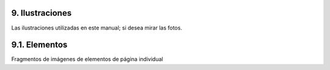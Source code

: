 .. -*- coding: utf-8 -*-

.. _9_seccion:

9. Ilustraciones
================

Las ilustraciones utilizadas en este manual; si desea mirar las fotos.


9.1. Elementos
==============

Fragmentos de imágenes de elementos de página individual


.. _plone.net: http://plone.net/
.. _Products section: http://plone.org/documentation/products
.. _guía de actualización: http://plone.org/documentation/manual/upgrade-guide
.. _  : http://plone.org/documentation/manual/theme-reference/images/mindmap.gif/view
.. _Web developer: http://chrispederick.com/work/firefox/webdeveloper/
.. _Aardvark: http://www.karmatics.com/aardvark/
.. _ColorZilla: https://addons.mozilla.org/firefox/271/
.. _FireBug: http://getfirebug.com/
.. _extensión x-ray de firefox: https://addons.mozilla.org/en-US/firefox/addon/1802?id=1802
.. _View formatted source: https://addons.mozilla.org/extensions/moreinfo.php?id=697
.. _View source with: https://addons.mozilla.org/firefox/394
.. _Web development bookmarklets: http://www.squarefree.com/bookmarklets/webdevel.html
.. _JavaScript Shell: http://www.squarefree.com/shell/
.. _JavaScript Development Environment: http://www.squarefree.com/jsenv/
.. _Mouseover DOM Inspector: http://slayeroffice.com/tools/modi/v2.0/modi_help.html
.. _Javascript Object Tree Favelet: http://slayeroffice.com/?c=/content/tools/js_tree.html
.. _favelet que combina la mayoría de [slayeroffice] favelets de desarrollo: http://slayeroffice.com/?c=/content/tools/suite.html
.. _http://www.openplans.org/projects/ootb-plone-themes/summary: http://www.openplans.org/projects/ootb-plone-themes/summary
.. _http://www.openplans.org/projects/deliverance/summary : http://www.openplans.org/projects/deliverance/summary
.. _http://blog.repoze.org/setting-up-deliverance-screencast-20071025.html: http://blog.repoze.org/setting-up-deliverance-screencast-20071025.html
.. _http://plone.org/products/textmate-support/: http://plone.org/products/textmate-support/
.. _http://dev.plone.org/collective/browser/textmate-support: http://dev.plone.org/collective/browser/textmate-support
.. _http://www.e-texteditor.com/: http://www.e-texteditor.com/
.. _http://docs.neuroinf.de/PloneBook/ch6.rst#conducting-syntax-checks: http://docs.neuroinf.de/PloneBook/ch6.rst#conducting-syntax-checks
.. _http://wiki.python.org/moin/PythonEditors: http://wiki.python.org/moin/PythonEditors
.. _http://plone.org/documentation/how-to/developing-plone-with-eclipse-ide : http://plone.org/documentation/how-to/developing-plone-with-eclipse-ide
.. _http://plone.org/documentation/tutorial/debugging-plone-products-with-pida : http://plone.org/documentation/tutorial/debugging-plone-products-with-pida
.. _http://www.wingware.com/: http://www.wingware.com/
.. _http://www.activestate.com/Products/komodo_ide/index.mhtml: http://www.activestate.com/Products/komodo_ide/index.mhtml
.. _plone.reload: http://pypi.python.org/pypi/plone.reload/0.9
.. _http://paster.joelburton.com/: http://paster.joelburton.com/
.. _instalar Paster y/o ZopeSkel: http://plone.org/documentation/how-to/how-to-create-a-plone-3-theme-product-on-the-filesystem/use-paster
.. _Guía rápida para los huevos Python: http://peak.telecommunity.com/DevCenter/PythonEggs
.. _Hatch Python Eggs (Huevos Python) con SetupTools: http://www.ibm.com/developerworks/library/l-cppeak3.html
.. _Comprensión y uso de GenericSetup en Plone: http://plone.org/documentation/tutorial/genericsetup
.. _Mejoras de GenericSetup: http://theploneblog.org/blog/archive/2007/06/21/genericsetup-improvements
.. _Aproveche AHORA el uso de GenericSetup y Tecnologías Z3: http://plone.org/documentation/tutorial/benefit-now-from-using-genericsetup-and-zope-3-technologies/?searchterm=benefit%20NOW
.. _Personalización para desarrolladores: http://plone.org/documentation/how-to/how-to-create-a-plone-3-theme-product-on-the-filesystem/plone.org/documentation/tutorial/customization-for-developers
.. _lea esta tutorial: http://plone.org/documentation/tutorial/customizing-main-template-viewlets
.. _Paster: http://plone.org/how-to/use-paster
.. _Zope Page Templates tutorial on plone.org (Tutorial de Plantillas de página Zope en plone.org): http://plone.org/documentation/tutorial/zpt/
.. _ZPT Reference on Zope.org (Referencia de ZPT en Zope.org): http://www.zope.org/Documentation/Books/ZopeBook/2_6Edition/AppendixC.stx
.. _Zope Page Template Tutorial on plone.org - Advanced Usage (Tutorial de Plantillas de página Zope en plone.org; uso avanzado): http://plone.org/documentation/tutorial/zpt/advanced-usage
.. _útil introducción: http://plone.org/documentation/plone-2.5-user-manual/managing-content/folder-view/
.. _The Zope Book (el Libro de Zope): http://www.zope.org/Documentation/Books/ZopeBook/current/ExternalTools.stx
.. _artículo WebDAV: http://www.zope.org/Documentation/Articles/WebDAV
.. _Emacs: http://www.gnu.org/software/emacs/
.. _cadaver: http://www.webdav.org/cadaver/
.. _Zope Book: http://www.zope.org/Documentation/Books/ZopeBook/
.. _Zope Corporation: http://www.zope.com/
.. _esta página en zope.org wiki: http://wiki.zope.org/zope2/REQUESTX
.. _http://www.python.org: http://www.python.org/
.. _the relevant chapter of the Zope Book: http://www.zope.org/Documentation/Books/ZopeBook/current/DTML.stx
.. _Zope Security Guide (Guía de Seguridad de Zope): http://www.zope.org/Documentation/Books/ZDG/current/Security.stx
.. _Zope Book: http://docs.zope.org/zope2/zope2book/source/index.html
.. _Zope Developers Community.: http://docs.zope.org/zope2/zope2book/source/Contributions.html
.. _Products.CMFPlone.browser.interfaces.IPlone: http://dev.plone.org/plone/browser/Plone/branches/3.2/Products/CMFPlone/browser/interfaces.py#L199
.. _The ATViewTutorial product: http://plone.org/documentation/manual/theme-reference/buildingblocks/skin/templates/customizing-at-templates/atviewtutorial.tgz
.. _Archetypes Quick Reference Manual (Manual rápido de referencia para Arquetipos): http://plone.org/products/archetypes/documentation/manual/quickref
.. _RichDocument tutorial: http://plone.org/tutorial/richdocument
.. _[1]: http://localhost:8080/samplecontent/test-page#ref1
.. _[2]: http://localhost:8080/samplecontent/test-page#ref2
.. _http://plone.org/documentation/tutorial/working-with-css: http://plone.org/documentation/manual/tutorial/working-with-css
.. _haga clic aquí: http://www.evotech.net/blog/2007/06/introduction-to-firebug/
.. _creando productos personalizados: http://plone.org/documentation/kb/how-to-create-a-plone-3-theme-product-on-the-filesystem/                                               
.. _Austin Neon: http://www.austinneon.com/
.. _Capitulo 7 de la guía definitiva para Plone: http://docs.neuroinf.de/PloneBook/ch7.rst
.. _Five Tutorial on WorldCookery.com: http://worldcookery.com/files/ploneconf05-five/step2.html
.. _http://apidoc.zope.org/++apidoc++/: http://apidoc.zope.org/++apidoc++/
.. _http://wiki.zope.org/zope3/ZCMLStyleGuide: http://wiki.zope.org/zope3/ZCMLStyleGuide
.. _http://plone.org/documentation/tutorial/customization-for-developers/viewlets/: http://plone.org/documentation/tutorial/customization-for-developers/viewlets/
.. _http://plone.org/documentation/how-to/override-the-portlets-in-plone-3.0/: http://plone.org/documentation/how-to/override-the-portlets-in-plone-3.0/
.. _http://plone.org/documentation/tutorial/customization-for-developers/portlet-renderers/: http://plone.org/documentation/tutorial/customization-for-developers/portlet-renderers/
.. _http://plone.org/documentation/how-to/adding-portlet-managers: http://plone.org/documentation/how-to/adding-portlet-managers
.. _explicación técnica: http://plone.org/plone-developer-reference/patterns/views/
.. _http://wiki.python.org/moin/HowToEditPythonCode: http://wiki.python.org/moin/HowToEditPythonCode
.. _Dive Into Python - Defining Classes: http://www.diveintopython.org/object_oriented_framework/defining_classes.html
.. _http://plone.org/documentation/tutorial/understanding-permissions/: http://plone.org/documentation/tutorial/understanding-permissions/
.. _gran discusión: http://www.openplans.org/projects/ootb-plone-themes/lists/ootb-plone-themes-discussion/archive/2008/05/1209686168874/forum_view
.. _http://api.plone.org: http://api.plone.org/
.. _Understanding and Using Generic Setup on plone.org: http://plone.org/tutorial/genericsetup/exports-snapshots-and-comparisons
.. _Zope book: http://www.plope.com/Books/2_7Edition/SearchingZCatalog.stx
.. _The Definitive Guide to Plone: http://docs.neuroinf.de/PloneBook/ch11.rst#searching-and-categorizing-content
.. _Plantillas y el lenguaje de plantillas: http://plone.org/documentation/manual/theme-reference/page/buildingblocks/skin/templates
.. _http://plone.org/documentation/manual/archetypes-developer-manual/fields/fields-reference: http://plone.org/kb/manual/archetypes-developer-manual/fields/fields-reference
.. _http://plone.org/documentation/tutorial/richdocument/pil: http://plone.org/kb/tutorial/richdocument/pil
.. _Skin: http://plone.org/documentation/manual/theme-reference/page/buildingblocks/skin
.. _Skin o Componentes: http://plone.org/documentation/manual/theme-reference/page/buildingblocks/components/skinorcomponents
.. _siguiente sección: http://plone.org/documentation/manual/theme-reference/page/css/resource-registries
.. _TALES: http://docs.zope.org/zope2/zope2book/source/AppendixC.html#tales-overview
.. _global template variables (variables globales de plantilla): http://plone.org/documentation/tutorial/zpt/global-template-variables/
.. _dentro de ellas.: http://plone.org/documentation/how-to/cmf-expressions
.. _http://msdn.microsoft.com/en-us/library/ms537512.aspx: http://msdn.microsoft.com/en-us/library/ms537512.aspx
.. _Lea más acerca de las configuraciones de medios de CSS en w3.org: http://www.w3.org/TR/CSS21/media.html
.. _http://developer.mozilla.org/en/docs/Properly_Using_CSS_and_JavaScript_in_XHTML_Documents: http://developer.mozilla.org/en/docs/Properly_Using_CSS_and_JavaScript_in_XHTML_Documents
.. _ http://dean.edwards.name/packer/usage/: http://dean.edwards.name/packer/usage/
.. _Sección: Utilizando otra información sobre su sitio: http://plone.org/documentation/manual/theme-reference/page/otherinfo
.. _el modo de depuración: http://plone.org/documentation/kb/how-to-make-your-css-changes-take-effect-instantly
.. _Guía de actualización: http://plone.org/documentation/manual/upgrade-guide/version/upgrading-plone-3-x-to-4.0/updating-add-on-products-for-plone-4.0/no-more-global-definitions-in-templates
.. _jQuery: http://jquery.com/
.. _Herramientas jQuery : http://flowplayer.org/tools/index.html
.. _http://api.jquery.com: http://api.jquery.com/
.. _plone.app.jquerytools: http://pypi.python.org/pypi/plone.app.jquerytools/
.. _Acciones de contenido: http://plone.org/documentation/manual/theme-reference/elements/visibleelements/plone.contentactions
.. _http://plone.org/documentation/tutorial/customizing-main-template-viewlets/reordering-and-hiding-viewlets: 
    http://plone.org/documentation/manual/tutorial/customizing-main-template-viewlets/reordering-and-hiding-viewlets
.. _Configuración: http://plone.org/documentation/manual/theme-reference/elements/buildingblocks/configuration
.. _GloWorm: http://plone.org/products/gloworm
.. _este artículo: http://plone.org/documentation/kb/customizing-main-template-viewlets/adding-a-viewlet/
.. _GloWorm: http://plone.org/documentation/products/gloworm
.. _http://plone.org/documentation/tutorial/where-is-what/portlets-1/: http://plone.org/documentation/tutorial/where-is-what/portlets-1/
.. _http://plone.org/products/plone/roadmap/203/ : http://plone.org/products/plone/roadmap/203/
.. _ Personalización de viewlets en main_template : http://plone.org/how-to/override-the-portlets-in-plone-3.0/.org/documentation/tutorial/customizing-main-template-viewlets
.. _plone.skip_links: http://plone.org/documentation/manual/theme-reference/elements/hiddenelements/plone.skip_links
.. _viewlet: http://plone.org/documentation/manual/theme-reference/elements/viewlet
.. _plone.htmlhead.title: http://plone.org/documentation/manual/theme-reference/elements/hiddenelements/plone.htmlhead.title
.. _plone.nextprevious.links: http://plone.org/documentation/manual/theme-reference/elements/hiddenelements/plone.nextprevious.links
.. _plone.links.favicon: http://plone.org/documentation/manual/theme-reference/elements/hiddenelements/plone.links.favicon
.. _plone.links.search: http://plone.org/documentation/manual/theme-reference/elements/hiddenelements/plone.links.search
.. _plone.links.author: http://plone.org/documentation/manual/theme-reference/elements/hiddenelements/plone.links.author
.. _plone.links.navigation: http://plone.org/documentation/manual/theme-reference/elements/hiddenelements/plone.links.navigation
.. _plone.analytics: http://plone.org/documentation/manual/theme-reference/elements/hiddenelements/plone.analytics
.. _plone.header: http://plone.org/documentation/manual/theme-reference/elements/structuralelements/plone.header
.. _plone.app.i18n.locales.languageselector:
    http://plone.org/documentation/manual/theme-reference/elements/visibleelements/plone.app.i18n.locales.languageselector
.. _plone.site_actions: http://plone.org/documentation/manual/theme-reference/elements/visibleelements/plone.site_actions
.. _plone.searchbox: http://plone.org/documentation/manual/theme-reference/elements/visibleelements/plone.searchbox
.. _plone.logo: http://plone.org/documentation/manual/theme-reference/elements/visibleelements/plone.logo
.. _plone.global_sections: http://plone.org/documentation/manual/theme-reference/elements/visibleelements/plone.global_sections
.. _plone.personal_bar: http://plone.org/documentation/manual/theme-reference/elements/visibleelements/plone.personal_bar
.. _plone.path_bar: http://plone.org/documentation/manual/theme-reference/elements/visibleelements/plone.path_bar
.. _plone.contentviews: http://plone.org/documentation/manual/theme-reference/elements/visibleelements/plone.contentviews
.. _plone.tableofcontents: http://plone.org/documentation/manual/theme-reference/elements/visibleelements/plone.tableofcontents
.. _plone.belowcontenttitle.keywords: http://plone.org/documentation/manual/theme-reference/elements/visibleelements/plone.belowcontenttitle.keywords
.. _plone.belowcontenttitle.documentbyline: http://plone.org/documentation/manual/theme-reference/elements/visibleelements/plone.belowcontenttitle.documentbyline
.. _plone.lockinfo: http://plone.org/documentation/manual/theme-reference/elements/visibleelements/plone.lockinfo
.. _plone.abovecontenttitle.documentactions: http://plone.org/documentation/manual/theme-reference/elements/visibleelements/plone.abovecontenttitle.documentactions
.. _plone.comments: http://plone.org/documentation/manual/theme-reference/elements/visibleelements/plone.comments
.. _plone.belowcontentbody.contenthistory: http://plone.org/documentation/manual/theme-reference/elements/visibleelements/plone.belowcontentbody.contenthistory
.. _plone.nextprevious: http://plone.org/documentation/manual/theme-reference/elements/visibleelements/plone.nextprevious
.. _plone.footer: http://plone.org/documentation/manual/theme-reference/elements/visibleelements/plone.footer
.. _plone.colophon: http://plone.org/documentation/manual/theme-reference/elements/visibleelements/plone.colophon
.. _plone.htmlhead.dublincore: http://plone.org/documentation/manual/theme-reference/elements/hiddenelements/plone.htmlhead.dublincore
.. _plone.htmlhead.kss-base-url: http://plone.org/documentation/manual/theme-reference/elements/hiddenelements/plone.htmlhead.kss-base-url
.. _plone.links.RSS: http://plone.org/documentation/manual/theme-reference/elements/hiddenelements/plone.links.RSS
.. _plone.belowcontentbody.relateditems: http://plone.org/documentation/manual/theme-reference/elements/visibleelements/plone.belowcontentbody.relateditems
.. _http://plone.org/documentation/kb/the-search-box: http://plone.org/documentation/tutorial/where-is-what/the-search-box
.. _http://plone.org/documentation/kb/where-is-what/the-logo: http://plone.org/documentation/kb/where-is-what/the-logo
.. _http://plone.org/documentation/kb/where-is-what/the-navigation-tabs: http://plone.org/documentation/kb/where-is-what/the-navigation-tabs%27
.. _http://plone.org/documentation/kb/where-is-what/the-personal-bar: http://plone.org/documentation/kb/where-is-what/the-personal-bar%27
.. _http://plone.org/documentation/kb/where-is-what/the-path-bar: http://plone.org/documentation/kb/where-is-what/the-path-bar%27
.. _http://plone.org/documentation/kb/where-is-what/document-actions: http://plone.org/documentation/kb/where-is-what/document-actions%27
.. _Weblion's Gloworm tool: http://weblion.psu.edu/blog/esteele/gloworm-0-1-alpha1-now-available
.. _https://weblion.psu.edu/trac/weblion/wiki/PloneThreeWhereIsWhat: https://weblion.psu.edu/trac/weblion/wiki/PloneThreeWhereIsWhat
.. _http://www.getfirebug.com/: http://www.getfirebug.com/
.. _What Controls What You See (¿Qué controla lo que se ve?): http://plone.org/documentation/tutorial/where-is-what/introduction
.. _buildout tutorial en plone.org: http://plone.org/documentation/tutorial/buildout/creating-a-buildout-defaults-file
.. _http://pypi.python.org/pypi/collective.recipe.omelette: http://pypi.python.org/pypi/collective.recipe.omelette
.. _http://plone.org/products/collective.xdv/documentation: http://plone.org/products/collective.xdv/documentation
.. _Plone Theme Reference: http://plone.org/documentation/manual/theme-reference
